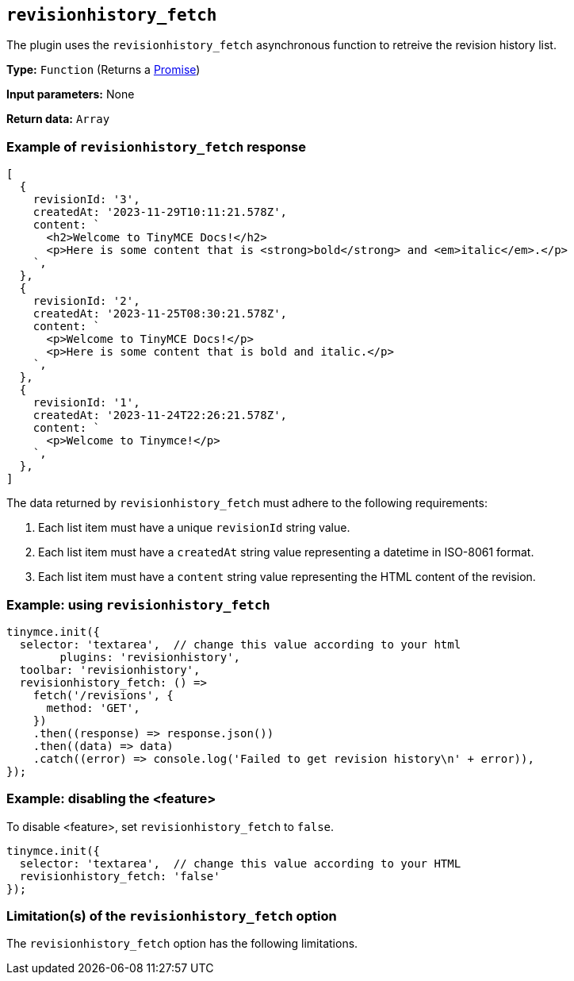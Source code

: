 [[revisionhistory_fetch]]
== `revisionhistory_fetch`

// Add explanatory material as per the comment block below then remove
// the block and this comment.

The plugin uses the `revisionhistory_fetch` asynchronous function to retreive the revision history list.

////
What does the option do?
Why use it?
When use it?
What values can it use?
What do these values do?
Are there risks?
  - Explain without using ‘risk’ or similar words.
  - Use NOTE or IMPORTANT admonitions if helpful.
  - For longer or more complicated scenarios, use the limitations section below.
////


*Type:* `+Function+` (Returns a https://developer.mozilla.org/en-US/docs/Web/JavaScript/Reference/Global_Objects/Promise[Promise])

*Input parameters:*
None

*Return data:* `+Array+`

=== Example of `revisionhistory_fetch` response

[source,js]
----
[
  {
    revisionId: '3',
    createdAt: '2023-11-29T10:11:21.578Z',
    content: `
      <h2>Welcome to TinyMCE Docs!</h2>
      <p>Here is some content that is <strong>bold</strong> and <em>italic</em>.</p>
    `,
  },
  {
    revisionId: '2',
    createdAt: '2023-11-25T08:30:21.578Z',
    content: `
      <p>Welcome to TinyMCE Docs!</p>
      <p>Here is some content that is bold and italic.</p>
    `,
  },
  {
    revisionId: '1',
    createdAt: '2023-11-24T22:26:21.578Z',
    content: `
      <p>Welcome to Tinymce!</p>
    `,
  },
]
----

The data returned by `revisionhistory_fetch` must adhere to the following requirements:

. Each list item must have a unique `revisionId` string value.
. Each list item must have a `createdAt` string value representing a datetime in ISO-8061 format.
. Each list item must have a `content` string value representing the HTML content of the revision.

=== Example: using `revisionhistory_fetch`

[source,js]
----
tinymce.init({
  selector: 'textarea',  // change this value according to your html
	plugins: 'revisionhistory',
  toolbar: 'revisionhistory',
  revisionhistory_fetch: () =>
    fetch('/revisions', {
      method: 'GET',
    })
    .then((response) => response.json())
    .then((data) => data)
    .catch((error) => console.log('Failed to get revision history\n' + error)),
});
----

// Add a working and tested configuration (edit as required)
// or remove if not applicable.
=== Example: disabling the <feature>

To disable <feature>, set `revisionhistory_fetch` to `false`.

[source,js]
----
tinymce.init({
  selector: 'textarea',  // change this value according to your HTML
  revisionhistory_fetch: 'false'
});
----

// Remove if not applicable.
// Edit the sub-head to singular or plural as required.
=== Limitation(s) of the `revisionhistory_fetch` option

The `revisionhistory_fetch` option has the following limitations.

// Add explanatory material as per the comment block below then remove
// the block and this comment.

////
Known limitations.
Complicated scenarios.
Anything that warrants a CAUTION or WARNING admonition.
///

// Remove all comment lines and comment blocks before publishing.